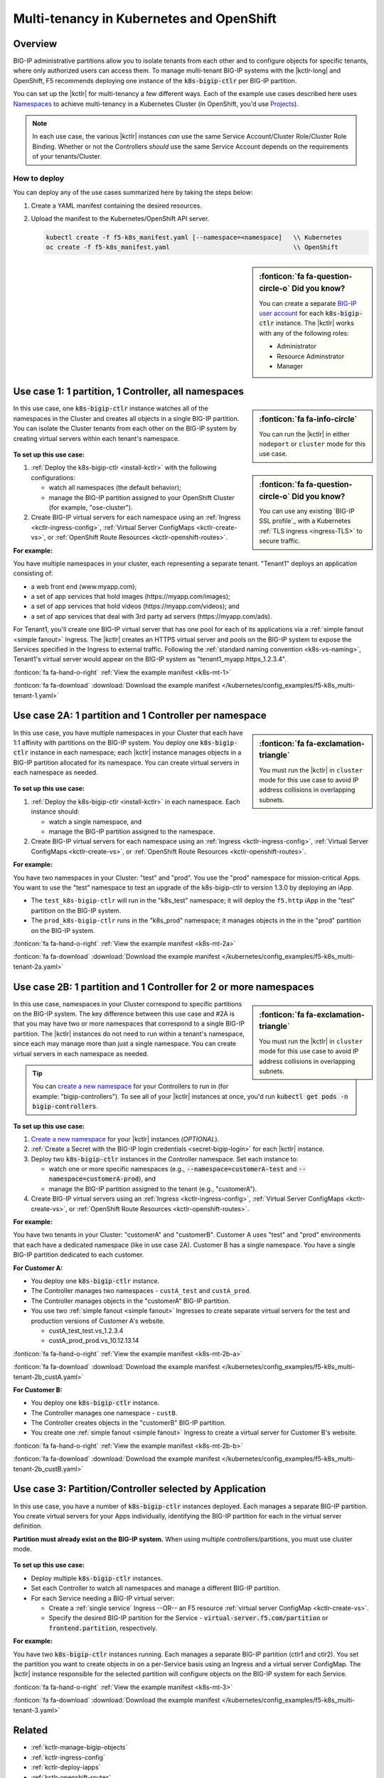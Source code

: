 .. index::
   single: BIG-IP Controller; Kubernetes; multi-tenancy
   single: BIG-IP Controller; Openshift; multi-tenancy

.. _openshift multi-tenancy:

Multi-tenancy in Kubernetes and OpenShift
=========================================

Overview
--------

BIG-IP administrative partitions allow you to isolate tenants from each other and to configure objects for specific tenants, where only authorized users can access them. To manage multi-tenant BIG-IP systems with the |kctlr-long| and OpenShift, F5 recommends deploying one instance of the :code:`k8s-bigip-ctlr` per BIG-IP partition.

You can set up the |kctlr| for multi-tenancy a few different ways. Each of the example use cases described here uses `Namespaces`_ to achieve multi-tenancy in a Kubernetes Cluster (in OpenShift, you'd use `Projects`_).

.. note::

   In each use case, the various |kctlr| instances *can* use the same Service Account/Cluster Role/Cluster Role Binding. Whether or not the Controllers *should* use the same Service Account depends on the requirements of your tenants/Cluster.

How to deploy
`````````````

You can deploy any of the use cases summarized here by taking the steps below:

#. Create a YAML manifest containing the desired resources.
#. Upload the manifest to the Kubernetes/OpenShift API server.

   .. code-block:: bash

      kubectl create -f f5-k8s_manifest.yaml [--namespace=<namespace]   \\ Kubernetes
      oc create -f f5-k8s_manifest.yaml                                 \\ OpenShift


.. sidebar:: :fonticon:`fa fa-question-circle-o` Did you know?

   You can create a separate `BIG-IP user account`_ for each :code:`k8s-bigip-ctlr` instance. The |kctlr| works with any of the following roles:

   - Administrator
   - Resource Adminstrator
   - Manager


.. _multi-tenant use-case-1:

Use case 1: 1 partition, 1 Controller, all namespaces
-----------------------------------------------------

.. sidebar:: :fonticon:`fa fa-info-circle`

   You can run the |kctlr| in either ``nodeport`` or ``cluster`` mode for this use case.

In this use case, one :code:`k8s-bigip-ctlr` instance watches all of the namespaces in the Cluster and creates all objects in a single BIG-IP partition. You can isolate the Cluster tenants from each other on the BIG-IP system by creating virtual servers within each tenant's namespace.

.. figure:: /_static/media/kctlr-mt-1.png
   :scale: 70
   :alt: A diagram showing one BIG-IP Controller watching all namespaces in a multi-tenant cluster. The Controller creates all objects in a single BIG-IP partition.

.. sidebar:: :fonticon:`fa fa-question-circle-o` Did you know?

   You can use any existing `BIG-IP SSL profile`_ with a Kubernetes :ref:`TLS ingress <ingress-TLS>` to secure traffic.

**To set up this use case:**

#. :ref:`Deploy the k8s-bigip-ctlr <install-kctlr>` with the following configurations:

   - watch all namespaces (the default behavior);
   - manage the BIG-IP partition assigned to your OpenShift Cluster (for example, "ose-cluster").

#. Create BIG-IP virtual servers for each namespace using an :ref:`Ingress <kctlr-ingress-config>`, :ref:`Virtual Server ConfigMaps <kctlr-create-vs>`, or :ref:`OpenShift Route Resources <kctlr-openshift-routes>`.


**For example:**

You have multiple namespaces in your cluster, each representing a separate tenant. "Tenant1" deploys an application consisting of:

- a web front end (www.myapp.com);
- a set of app services that hold images (\https://myapp.com/images);
- a set of app services that hold videos (\https://myapp.com/videos); and
- a set of app services that deal with 3rd party ad servers (\https://myapp.com/ads).

For Tenant1, you'll create one BIG-IP virtual server that has one pool for each of its applications via a :ref:`simple fanout <simple fanout>` Ingress. The |kctlr| creates an HTTPS virtual server and pools on the BIG-IP system to expose the Services specified in the Ingress to external traffic. Following the :ref:`standard naming convention <k8s-vs-naming>`, Tenant1's virtual server would appear on the BIG-IP system as "tenant1_myapp.https_1.2.3.4".

:fonticon:`fa fa-hand-o-right` :ref:`View the example manifest <k8s-mt-1>`

:fonticon:`fa fa-download` :download:`Download the example manifest </kubernetes/config_examples/f5-k8s_multi-tenant-1.yaml>`

.. _multi-tenant use-case-2A:

Use case 2A: 1 partition and 1 Controller per namespace
-------------------------------------------------------

.. sidebar:: :fonticon:`fa fa-exclamation-triangle`

   You must run the |kctlr| in ``cluster`` mode for this use case to avoid IP address collisions in overlapping subnets.

In this use case, you have multiple namespaces in your Cluster that each have 1:1 affinity with partitions on the BIG-IP system. You deploy one :code:`k8s-bigip-ctlr` instance in each namespace; each |kctlr| instance manages objects in a BIG-IP partition allocated for its namespace. You can create virtual servers in each namespace as needed.

.. figure:: /_static/media/kctlr-mt-2a.png
   :scale: 70
   :alt: A diagram showing multiple BIG-IP Controllers in a multi-tenant cluster. Each Controller instance resides in a specific namespace; it creates objects for resources in that namespace in a specific BIG-IP partition.

**To set up this use case:**

#. :ref:`Deploy the k8s-bigip-ctlr <install-kctlr>` in each namespace. Each instance should:

   - watch a single namespace, and
   - manage the BIG-IP partition assigned to the namespace.

#. Create BIG-IP virtual servers for each namespace using an :ref:`Ingress <kctlr-ingress-config>`, :ref:`Virtual Server ConfigMaps <kctlr-create-vs>`, or :ref:`OpenShift Route Resources <kctlr-openshift-routes>`.

**For example:**

You have two namespaces in your Cluster: "test" and "prod". You use the "prod" namespace for mission-critical Apps. You want to use the "test" namespace to test an upgrade of the k8s-bigip-ctlr to version 1.3.0 by deploying an iApp.

- The ``test_k8s-bigip-ctlr`` will run in the "k8s_test" namespace; it will deploy the ``f5.http`` iApp in the "test" partition on the BIG-IP system.
- The ``prod_k8s-bigip-ctlr`` runs in the "k8s_prod" namespace; it manages objects in the in the "prod" partition on the BIG-IP system.

:fonticon:`fa fa-hand-o-right` :ref:`View the example manifest <k8s-mt-2a>`

:fonticon:`fa fa-download` :download:`Download the example manifest </kubernetes/config_examples/f5-k8s_multi-tenant-2a.yaml>`

.. _multi-tenant use-case-2B:

Use case 2B: 1 partition and 1 Controller for 2 or more namespaces
------------------------------------------------------------------

.. sidebar:: :fonticon:`fa fa-exclamation-triangle`

   You must run the |kctlr| in ``cluster`` mode for this use case to avoid IP address collisions in overlapping subnets.

In this use case, namespaces in your Cluster correspond to specific partitions on the BIG-IP system. The key difference between this use case and #2A is that you may have two or more namespaces that correspond to a single BIG-IP partition. The |kctlr| instances do not need to run within a tenant's namespace, since each may manage more than just a single namespace. You can create virtual servers in each namespace as needed.

.. tip::

   You can `create a new namespace`_ for your Controllers to run in (for example: "bigip-controllers"). To see all of your |kctlr| instances at once, you'd run :code:`kubectl get pods -n bigip-controllers`.

\

.. figure:: /_static/media/kctlr-mt-2b.png
   :scale: 70
   :alt: A diagram showing 2 BIG-IP Controllers in a multi-tenant cluster. One Controller instance manages objects for 2 namespaces in a specific BIG-IP partition. The other Controller instance manages objects for a single, separate namespace in its own BIG-IP partition.

**To set up this use case:**

#. `Create a new namespace`_ for your |kctlr| instances (*OPTIONAL*).
#. :ref:`Create a Secret with the BIG-IP login credentials <secret-bigip-login>` for each |kctlr| instance.
#. Deploy two :code:`k8s-bigip-ctlr` instances in the Controller namespace. Set each instance to:

   - watch one or more specific namespaces (e.g., :code:`--namespace=customerA-test` and :code:`--namespace=customerA-prod`), and
   - manage the BIG-IP partition assigned to the tenant (e.g., "customerA").

#. Create BIG-IP virtual servers using an :ref:`Ingress <kctlr-ingress-config>`, :ref:`Virtual Server ConfigMaps <kctlr-create-vs>`, or :ref:`OpenShift Route Resources <kctlr-openshift-routes>`.

**For example:**

You have two tenants in your Cluster: "customerA" and "customerB". Customer A uses "test" and "prod" environments that each have a dedicated namespace (like in use case 2A). Customer B has a single namespace. You have a single BIG-IP partition dedicated to each customer.

**For Customer A:**

- You deploy one :code:`k8s-bigip-ctlr` instance.
- The Controller manages two namespaces - ``custA_test`` and ``custA_prod``.
- The Controller manages objects in the "customerA" BIG-IP partition.
- You use two :ref:`simple fanout <simple fanout>` Ingresses to create separate virtual servers for the test and production versions of Customer A's website.

  - custA_test_test.vs_1.2.3.4
  - custA_prod_prod.vs_10.12.13.14

:fonticon:`fa fa-hand-o-right` :ref:`View the example manifest <k8s-mt-2b-a>`

:fonticon:`fa fa-download` :download:`Download the example manifest </kubernetes/config_examples/f5-k8s_multi-tenant-2b_custA.yaml>`

**For Customer B:**

- You deploy one :code:`k8s-bigip-ctlr` instance.
- The Controller manages one namespace - ``custB``.
- The Controller creates objects in the "customerB" BIG-IP partition.
- You create one :ref:`simple fanout <simple fanout>` Ingress to create a virtual server for Customer B's website.

:fonticon:`fa fa-hand-o-right` :ref:`View the example manifest <k8s-mt-2b-b>`

:fonticon:`fa fa-download` :download:`Download the example manifest </kubernetes/config_examples/f5-k8s_multi-tenant-2b_custB.yaml>`

.. _multi-tenant use-case-3:

Use case 3: Partition/Controller selected by Application
--------------------------------------------------------

In this use case, you have a number of :code:`k8s-bigip-ctlr` instances deployed. Each manages a separate BIG-IP partition. You create virtual servers for your Apps individually, identifying the BIG-IP partition for each in the virtual server definition.

**Partition must already exist on the BIG-IP system.** When using multiple controllers/partitions, you must use cluster mode.

.. figure:: /_static/media/kctlr-mt-3.png
   :scale: 70
   :alt: A diagram showing 3 BIG-IP Controllers. Each manages a separate BIG-IP partition. Applications use the "partition" configuration parameter to tell the BIG-IP Controllers in which BIG-IP partition they should create objects for the Apps.

**To set up this use case:**

- Deploy multiple :code:`k8s-bigip-ctlr` instances.
- Set each Controller to watch all namespaces and manage a different BIG-IP partition.
- For each Service needing a BIG-IP virtual server:

  - Create a :ref:`single service` Ingress --OR-- an F5 resource :ref:`virtual server ConfigMap <kctlr-create-vs>`.
  - Specify the desired BIG-IP partition for the Service - :code:`virtual-server.f5.com/partition` or :code:`frontend.partition`, respectively.

**For example:**

You have two :code:`k8s-bigip-ctlr` instances running. Each manages a separate BIG-IP partition (ctlr1 and ctlr2). You set the partition you want to create objects in on a per-Service basis using an Ingress and a virtual server ConfigMap. The |kctlr| instance responsible for the selected partition will configure objects on the BIG-IP system for each Service.

:fonticon:`fa fa-hand-o-right` :ref:`View the example manifest <k8s-mt-3>`

:fonticon:`fa fa-download` :download:`Download the example manifest </kubernetes/config_examples/f5-k8s_multi-tenant-3.yaml>`


Related
-------

- :ref:`kctlr-manage-bigip-objects`
- :ref:`kctlr-ingress-config`
- :ref:`kctlr-deploy-iapps`
- :ref:`kctlr-openshift-routes`

.. _Namespaces: https://kubernetes.io/docs/concepts/overview/working-with-objects/namespaces/
.. _Projects: https://docs.openshift.org/latest/architecture/core_concepts/projects_and_users.html#projects
.. _BIG-IP user account: https://support.f5.com/kb/en-us/products/big-ip_ltm/manuals/product/bigip-user-account-administration-13-0-0/1.html
.. _Create a new namespace: https://kubernetes.io/docs/tasks/administer-cluster/namespaces/
